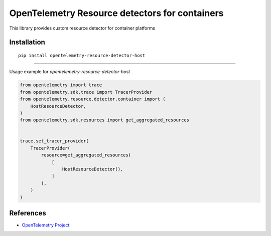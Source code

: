 OpenTelemetry Resource detectors for containers
==========================================================

|pypi|

.. |pypi| image:: TODO
   :target: TODO


This library provides custom resource detector for container platforms

Installation
------------

::

    pip install opentelemetry-resource-detector-host

---------------------------

Usage example for `opentelemetry-resource-detector-host`

.. code-block:: python

    from opentelemetry import trace
    from opentelemetry.sdk.trace import TracerProvider
    from opentelemetry.resource.detector.container import (
        HostResourceDetector,
    )
    from opentelemetry.sdk.resources import get_aggregated_resources


    trace.set_tracer_provider(
        TracerProvider(
            resource=get_aggregated_resources(
                [
                    HostResourceDetector(),
                ]
            ),
        )
    )

References
----------

* `OpenTelemetry Project <https://opentelemetry.io/>`_

